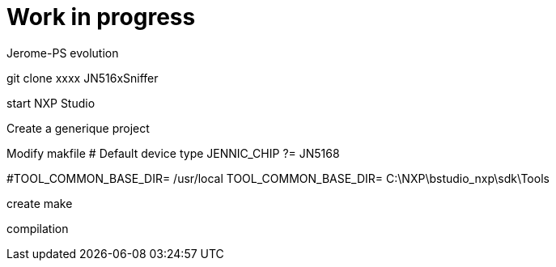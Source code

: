= Work in progress

Jerome-PS evolution

git clone xxxx JN516xSniffer

start NXP Studio

Create a generique project

Modify makfile
# Default device type
JENNIC_CHIP ?= JN5168

#TOOL_COMMON_BASE_DIR= /usr/local
TOOL_COMMON_BASE_DIR= C:\NXP\bstudio_nxp\sdk\Tools

create make

compilation
